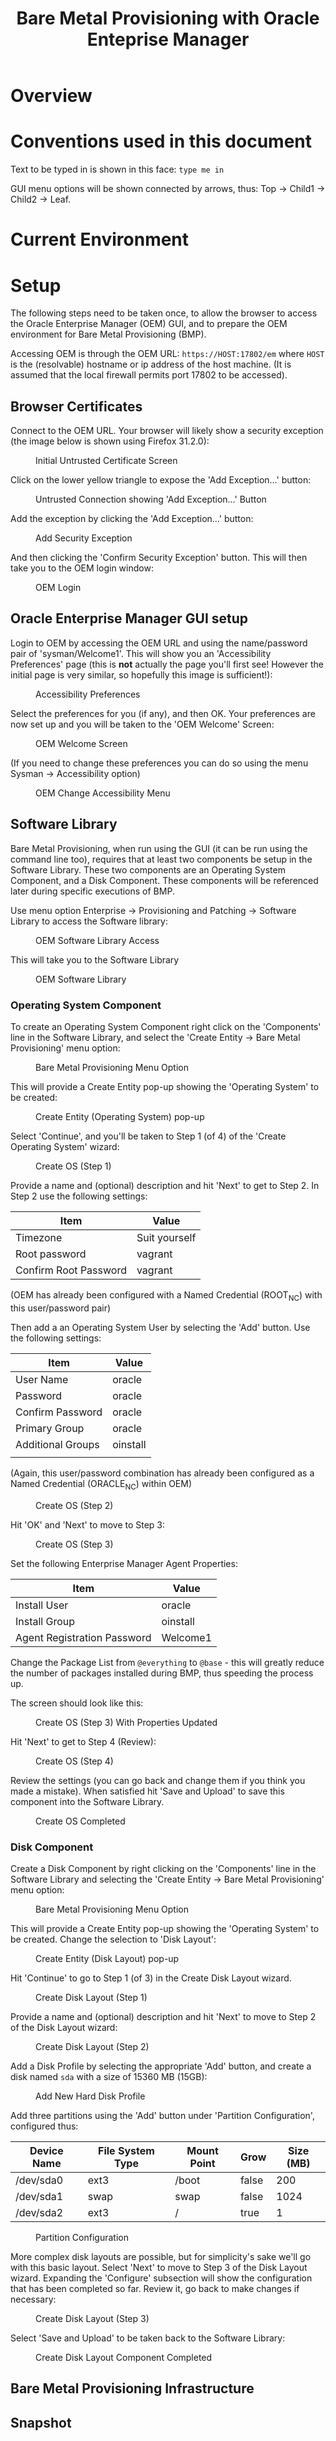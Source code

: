#+TITLE: Bare Metal Provisioning with Oracle Enteprise Manager
* Overview
* Conventions used in this document
Text to be typed in is shown in this face: =type me in=

GUI menu options will be shown connected by arrows, thus: Top -> Child1 -> Child2 -> Leaf.


* Current Environment
* Setup
The following steps need to be taken once, to allow the browser to access the Oracle Enterprise Manager (OEM) GUI, and to prepare the OEM environment for Bare Metal Provisioning (BMP).

Accessing OEM is through the OEM URL: =https://HOST:17802/em= where =HOST= is the (resolvable) hostname or ip address of the host machine. (It is assumed that the local firewall permits port 17802 to be accessed).
** Browser Certificates
Connect to the OEM URL. Your browser will likely show a security exception (the image below is shown using Firefox 31.2.0):
#+CAPTION: Initial Untrusted Certificate Screen
[[file:images/Browser_Certificate_1.png]]
#+LaTeX: \clearpage
Click on the lower yellow triangle to expose the 'Add Exception...' button:
#+CAPTION: Untrusted Connection showing 'Add Exception...' Button
[[file:images/Browser_Certificate_2.png]]
#+LaTeX: \clearpage
Add the exception by clicking the 'Add Exception...' button:
#+CAPTION: Add Security Exception
[[file:images/Browser_Certificate_3.png]]
#+LaTeX: \clearpage
And then clicking the 'Confirm Security Exception' button. This will then take you to the OEM login window:
#+CAPTION: OEM Login
[[file:images/Screenshot-Login-OracleEnterpriseManager-MozillaFirefox.png]]
#+LaTeX: \clearpage
** Oracle Enterprise Manager GUI setup
Login to OEM by accessing the OEM URL and using the name/password pair of 'sysman/Welcome1'. This will show you an 'Accessibility Preferences' page (this is *not* actually the page you'll first see! However the initial page is very similar, so hopefully this image is sufficient!):
#+CAPTION: Accessibility Preferences
[[file:images/Accessibility_Preference.png]]
#+LaTeX: \clearpage
Select the preferences for you (if any), and then OK. Your preferences are now set up and you will be taken to the 'OEM Welcome' Screen:
#+CAPTION: OEM Welcome Screen
[[file:images/OEM_Welcome_Screen.png]]
#+LaTeX: \clearpage
 (If you need to change these preferences you can do so using the menu Sysman -> Accessibility option)
#+CAPTION: OEM Change Accessibility Menu
 [[file:images/OEM_Change_Accessibility.png]]
#+LaTeX: \clearpage
** Software Library
Bare Metal Provisioning, when run using the GUI (it can be run using the command line too), requires that at least two components be setup in the Software Library. These two components are an Operating System Component, and a Disk Component. These components will be referenced later during specific executions of BMP.

Use menu option Enterprise -> Provisioning and Patching -> Software Library to access the Software library:
#+CAPTION: OEM Software Library Access
[[file:images/OEM_Software_Library_Access.png]]

This will take you to the Software Library
#+CAPTION: OEM Software Library
[[./images/Software_Library_1.png]]


*** Operating System Component
To create an Operating System Component right click on the 'Components' line in the Software Library, and select the 'Create Entity -> Bare Metal Provisioning' menu option:
#+CAPTION: Bare Metal Provisioning Menu Option
[[./images/Software_Library_BMP_Menu.png]]

This will provide a Create Entity pop-up showing the 'Operating System' to be created:
#+CAPTION: Create Entity (Operating System) pop-up
[[./images/Create_Entity_BMP_OS.png]]

Select 'Continue', and you'll be taken to Step 1 (of 4) of the 'Create Operating System' wizard:
#+CAPTION: Create OS (Step 1)
[[./images/Create_OS_1.png]]

Provide a name and (optional) description and hit 'Next' to get to Step 2. In Step 2 use the following settings:

| Item                  | Value         |
|-----------------------+---------------|
| Timezone              | Suit yourself |
| Root password         | vagrant       |
| Confirm Root Password | vagrant       | 

(OEM has already been configured with a Named Credential (ROOT_NC) with this user/password pair)

Then add a an Operating System User by selecting the 'Add' button. Use the following settings:

| Item              | Value    |
|-------------------+----------|
| User Name         | oracle   |
| Password          | oracle   |
| Confirm Password  | oracle   |
| Primary Group     | oracle   |
| Additional Groups | oinstall |
|                   |          |

(Again, this user/password combination has already been configured as a Named Credential (ORACLE_NC) within OEM)
#+CAPTION: Create OS (Step 2)
[[./images/Create_OS_2.png]]

Hit 'OK' and 'Next' to move to Step 3:

#+CAPTION: Create OS (Step 3)
[[./images/Create_OS_3.png]]

Set the following Enterprise Manager Agent Properties:
| Item                        | Value    |
|-----------------------------+----------|
| Install User                | oracle   |
| Install Group               | oinstall |
| Agent Registration Password | Welcome1 |

Change the Package List from =@everything= to =@base= - this will greatly reduce the number of packages installed during BMP, thus speeding the process up.

The screen should look like this:
#+CAPTION: Create OS (Step 3) With Properties Updated
[[./images/Create_OS_3_Updated.png]]

Hit 'Next' to get to Step 4 (Review):
#+CAPTION: Create OS (Step 4)
[[./images/Create_OS_4.png]]

Review the settings (you can go back and change them if you think you made a mistake). When satisfied hit 'Save and Upload' to save this component into the Software Library. 
#+CAPTION: Create OS Completed
[[./images/Create_OS_Completed.png]]
*** Disk Component
Create a Disk Component by right clicking on the 'Components' line in the Software Library and selecting the 'Create Entity -> Bare Metal Provisioning' menu option:
#+CAPTION: Bare Metal Provisioning Menu Option
[[./images/Software_Library_BMP_Menu.png]]

This will provide a Create Entity pop-up showing the 'Operating System' to be created. Change the selection to 'Disk Layout':
#+CAPTION: Create Entity (Disk Layout) pop-up
[[./images/Create_Entity_BMP_DL.png]]

Hit 'Continue' to go to Step 1 (of 3) in the Create Disk Layout wizard.
#+CAPTION: Create Disk Layout (Step 1)
[[./images/Create_DL_1.png]]

Provide a name and (optional) description and hit 'Next' to move to Step 2 of the Disk Layout wizard:
#+CAPTION: Create Disk Layout (Step 2)
[[./images/Create_DL_2.png]]

Add a Disk Profile by selecting the appropriate 'Add' button, and create a disk named =sda= with a size of 15360 MB (15GB):
#+CAPTION: Add New Hard Disk Profile
[[./images/Add_New_Hard_Disk_Profile.png]]

Add three partitions using the 'Add' button under 'Partition Configuration', configured thus:

| Device Name | File System Type | Mount Point | Grow  | Size (MB) |
|-------------+------------------+-------------+-------+-----------|
| /dev/sda0   | ext3             | /boot       | false | 200       |
| /dev/sda1   | swap             | swap        | false | 1024      |
| /dev/sda2   | ext3             | /           | true  | 1         | 
#+CAPTION: Partition Configuration
[[./images/Partition_Configuration.png]]

More complex disk layouts are possible, but for simplicity's sake we'll go with this basic layout. Select 'Next' to move to Step 3 of the Disk Layout wizard. Expanding the 'Configure' subsection will show the configuration that has been completed so far. Review it, go back to make changes if necessary:
#+CAPTION: Create Disk Layout (Step 3)
[[./images/Create_DL_3.png]]  

Select 'Save and Upload' to be taken back to the Software Library:
#+CAPTION: Create Disk Layout Component Completed
[[./images/Create_DL_Completed.png]]
** Bare Metal Provisioning Infrastructure
** Snapshot
* Demo Operation

